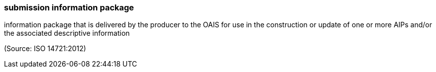 === submission information package

information package that is delivered by the producer to the OAIS for use in the construction or update of one or more AIPs and/or the associated descriptive information

(Source: ISO 14721:2012)

